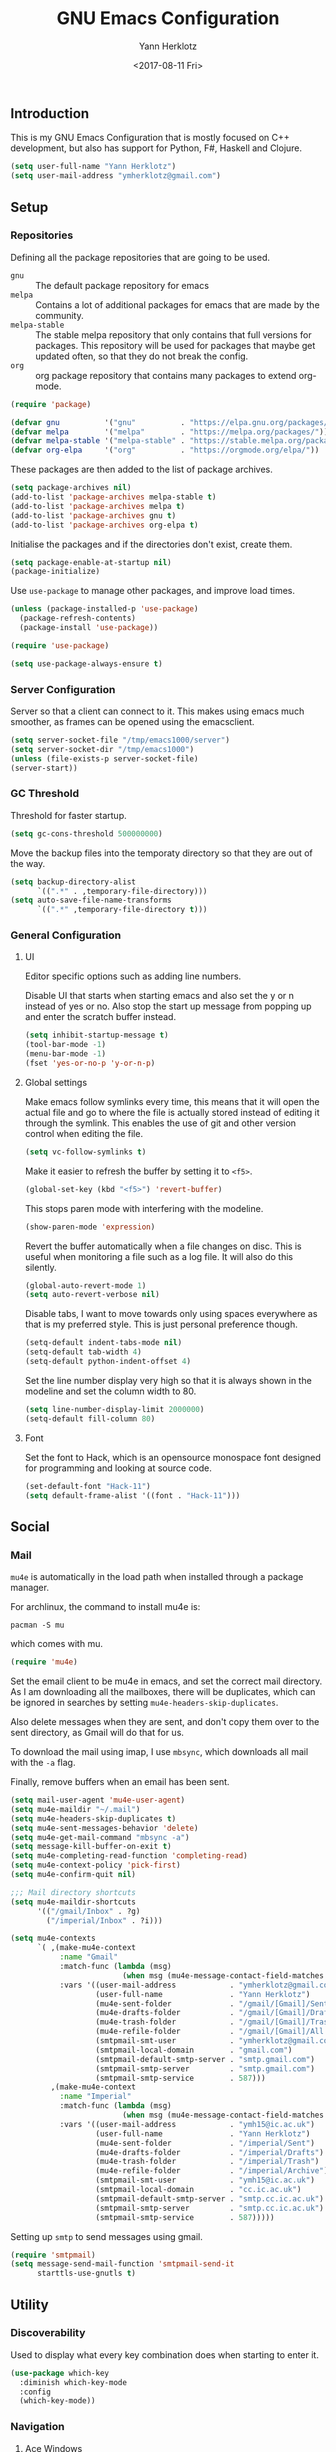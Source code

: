 #+TITLE: GNU Emacs Configuration
#+DATE: <2017-08-11 Fri>
#+AUTHOR: Yann Herklotz
#+EMAIL: ymherklotz@gmail.com

** Introduction
This is my GNU Emacs Configuration that is mostly focused on C++ development,
but also has support for Python, F#, Haskell and Clojure.

#+BEGIN_SRC emacs-lisp
  (setq user-full-name "Yann Herklotz")
  (setq user-mail-address "ymherklotz@gmail.com")
#+END_SRC

** Setup
*** Repositories
Defining all the package repositories that are going to be used.

- ~gnu~ :: The default package repository for emacs
- ~melpa~ :: Contains a lot of additional packages for emacs that are made by
             the community.
- ~melpa-stable~ :: The stable melpa repository that only contains that full
                    versions for packages. This repository will be used for
                    packages that maybe get updated often, so that they do not
                    break the config.
- ~org~ :: org package repository that contains many packages to extend org-mode.

#+BEGIN_SRC emacs-lisp
  (require 'package)

  (defvar gnu          '("gnu"          . "https://elpa.gnu.org/packages/"))
  (defvar melpa        '("melpa"        . "https://melpa.org/packages/"))
  (defvar melpa-stable '("melpa-stable" . "https://stable.melpa.org/packages/"))
  (defvar org-elpa     '("org"          . "https://orgmode.org/elpa/"))
#+END_SRC

These packages are then added to the list of package archives.

#+BEGIN_SRC emacs-lisp
  (setq package-archives nil)
  (add-to-list 'package-archives melpa-stable t)
  (add-to-list 'package-archives melpa t)
  (add-to-list 'package-archives gnu t)
  (add-to-list 'package-archives org-elpa t)
#+END_SRC

Initialise the packages and if the directories don't exist, create them.

#+BEGIN_SRC emacs-lisp
  (setq package-enable-at-startup nil)
  (package-initialize)
#+END_SRC

Use ~use-package~ to manage other packages, and improve load times.

#+BEGIN_SRC emacs-lisp
  (unless (package-installed-p 'use-package)
    (package-refresh-contents)
    (package-install 'use-package))

  (require 'use-package)

  (setq use-package-always-ensure t)
#+END_SRC

*** Server Configuration

Server so that a client can connect to it. This makes using emacs much smoother,
as frames can be opened using the emacsclient.

#+BEGIN_SRC emacs-lisp
  (setq server-socket-file "/tmp/emacs1000/server")
  (setq server-socket-dir "/tmp/emacs1000")
  (unless (file-exists-p server-socket-file)
  (server-start))
#+END_SRC

*** GC Threshold
Threshold for faster startup.

#+BEGIN_SRC emacs-lisp
  (setq gc-cons-threshold 500000000)
#+END_SRC

Move the backup files into the temporaty directory so that they are out of the
way.

#+BEGIN_SRC emacs-lisp
  (setq backup-directory-alist
        `((".*" . ,temporary-file-directory)))
  (setq auto-save-file-name-transforms
        `((".*" ,temporary-file-directory t)))
#+END_SRC

*** General Configuration
**** UI
Editor specific options such as adding line numbers.

Disable UI that starts when starting emacs and also set the y or n instead of
yes or no. Also stop the start up message from popping up and enter the scratch
buffer instead.
#+BEGIN_SRC emacs-lisp
  (setq inhibit-startup-message t)
  (tool-bar-mode -1)
  (menu-bar-mode -1)
  (fset 'yes-or-no-p 'y-or-n-p)
#+END_SRC

**** Global settings
Make emacs follow symlinks every time, this means that it will open the actual
file and go to where the file is actually stored instead of editing it through
the symlink. This enables the use of git and other version control when editing
the file.
#+BEGIN_SRC emacs-lisp
  (setq vc-follow-symlinks t)
#+END_SRC

Make it easier to refresh the buffer by setting it to ~<f5>~.
#+BEGIN_SRC emacs-lisp
  (global-set-key (kbd "<f5>") 'revert-buffer)
#+END_SRC

This stops paren mode with interfering with the modeline.
#+BEGIN_SRC emacs-lisp
  (show-paren-mode 'expression)
#+END_SRC

Revert the buffer automatically when a file changes on disc. This is useful when
monitoring a file such as a log file. It will also do this silently.
#+BEGIN_SRC emacs-lisp
  (global-auto-revert-mode 1)
  (setq auto-revert-verbose nil)
#+END_SRC

Disable tabs, I want to move towards only using spaces everywhere as that is my
preferred style. This is just personal preference though.
#+BEGIN_SRC emacs-lisp
  (setq-default indent-tabs-mode nil)
  (setq-default tab-width 4)
  (setq-default python-indent-offset 4)
#+END_SRC

Set the line number display very high so that it is always shown in the modeline
and set the column width to 80.
#+BEGIN_SRC emacs-lisp
  (setq line-number-display-limit 2000000)
  (setq-default fill-column 80)
#+END_SRC

**** Font
Set the font to Hack, which is an opensource monospace font designed for
programming and looking at source code.

#+BEGIN_SRC emacs-lisp
  (set-default-font "Hack-11")
  (setq default-frame-alist '((font . "Hack-11")))
#+END_SRC

** Social
*** Mail
~mu4e~ is automatically in the load path when installed through a package
manager.

For archlinux, the command to install mu4e is:

#+BEGIN_SRC shell
  pacman -S mu
#+END_SRC

which comes with mu.

#+BEGIN_SRC emacs-lisp
  (require 'mu4e)
#+END_SRC

Set the email client to be mu4e in emacs, and set the correct mail directory. As
I am downloading all the mailboxes, there will be duplicates, which can be
ignored in searches by setting ~mu4e-headers-skip-duplicates~.

Also delete messages when they are sent, and don't copy them over to the sent
directory, as Gmail will do that for us.

To download the mail using imap, I use ~mbsync~, which downloads all mail with
the ~-a~ flag.

Finally, remove buffers when an email has been sent.

#+BEGIN_SRC emacs-lisp
  (setq mail-user-agent 'mu4e-user-agent)
  (setq mu4e-maildir "~/.mail")
  (setq mu4e-headers-skip-duplicates t)
  (setq mu4e-sent-messages-behavior 'delete)
  (setq mu4e-get-mail-command "mbsync -a")
  (setq message-kill-buffer-on-exit t)
  (setq mu4e-completing-read-function 'completing-read)
  (setq mu4e-context-policy 'pick-first)
  (setq mu4e-confirm-quit nil)

  ;;; Mail directory shortcuts
  (setq mu4e-maildir-shortcuts
        '(("/gmail/Inbox" . ?g)
          ("/imperial/Inbox" . ?i)))
#+END_SRC

#+BEGIN_SRC emacs-lisp
  (setq mu4e-contexts
        `( ,(make-mu4e-context
             :name "Gmail"
             :match-func (lambda (msg)
                           (when msg (mu4e-message-contact-field-matches msg :to "ymherklotz@gmail.com"))) 
             :vars '((user-mail-address            . "ymherklotz@gmail.com")
                     (user-full-name               . "Yann Herklotz")
                     (mu4e-sent-folder             . "/gmail/[Gmail]/Sent Mail")
                     (mu4e-drafts-folder           . "/gmail/[Gmail]/Drafts")
                     (mu4e-trash-folder            . "/gmail/[Gmail]/Trash")
                     (mu4e-refile-folder           . "/gmail/[Gmail]/All Mail")
                     (smtpmail-smt-user            . "ymherklotz@gmail.com")
                     (smtpmail-local-domain        . "gmail.com")
                     (smtpmail-default-smtp-server . "smtp.gmail.com")
                     (smtpmail-smtp-server         . "smtp.gmail.com")
                     (smtpmail-smtp-service        . 587)))
           ,(make-mu4e-context
             :name "Imperial"
             :match-func (lambda (msg)
                           (when msg (mu4e-message-contact-field-matches msg :to "ymh15@ic.ac.uk"))) 
             :vars '((user-mail-address            . "ymh15@ic.ac.uk")
                     (user-full-name               . "Yann Herklotz")
                     (mu4e-sent-folder             . "/imperial/Sent")
                     (mu4e-drafts-folder           . "/imperial/Drafts")
                     (mu4e-trash-folder            . "/imperial/Trash")
                     (mu4e-refile-folder           . "/imperial/Archive")
                     (smtpmail-smt-user            . "ymh15@ic.ac.uk")
                     (smtpmail-local-domain        . "cc.ic.ac.uk")
                     (smtpmail-default-smtp-server . "smtp.cc.ic.ac.uk")
                     (smtpmail-smtp-server         . "smtp.cc.ic.ac.uk")
                     (smtpmail-smtp-service        . 587)))))
#+END_SRC

Setting up ~smtp~ to send messages using gmail.

#+BEGIN_SRC emacs-lisp
  (require 'smtpmail)
  (setq message-send-mail-function 'smtpmail-send-it
        starttls-use-gnutls t)
#+END_SRC

** Utility
*** Discoverability
Used to display what every key combination does when starting to enter it.
#+BEGIN_SRC emacs-lisp
  (use-package which-key
    :diminish which-key-mode
    :config
    (which-key-mode))
#+END_SRC

*** Navigation
**** Ace Windows
#+BEGIN_SRC emacs-lisp
  (use-package ace-window
    :bind (("C-x o" . ace-window)))
#+END_SRC

**** Avy
#+BEGIN_SRC emacs-lisp
  (use-package avy
    :config
    (global-set-key (kbd "C-:") 'avy-goto-char)
    (global-set-key (kbd "C-'") 'avy-goto-char-2))
#+END_SRC

**** Ivy
#+BEGIN_SRC emacs-lisp
  (use-package ivy
    :bind
    (("C-s"     . 'swiper)
     ("M-x"     . 'counsel-M-x)
     ("C-x C-f" . 'counsel-find-file)
     ("C-c g"   . 'counsel-git)
     ("C-c j"   . 'counsel-git-grep)
     ("C-c k"   . 'counsel-ag)
     ("C-c C-r" . 'ivy-resume))
    :config
    (setq ivy-use-virtual-buffers t)
    (setq ivy-count-format "(%d/%d) "))
#+END_SRC

**** Winner Mode
#+BEGIN_SRC emacs-lisp
  (setq winner-mode t)
#+END_SRC

**** Beacon mode
#+BEGIN_SRC emacs-lisp
  (use-package beacon
    :config
    (beacon-mode 1))
#+END_SRC

**** Dumb Jump
#+BEGIN_SRC emacs-lisp
  (use-package dumb-jump)
#+END_SRC

*** Visual
**** All the icons
#+BEGIN_SRC emacs-lisp
  (use-package all-the-icons)
#+END_SRC

*** Editing
**** Hungry Delete
#+BEGIN_SRC emacs-lisp
  (use-package hungry-delete
    :config
    (global-hungry-delete-mode))
#+END_SRC

**** SmartParens
#+BEGIN_SRC emacs-lisp
  (use-package smartparens
    :bind (("M-["              . sp-backward-unwrap-sexp)
           ("M-]"              . sp-unwrap-sexp)
           ("C-M-f"            . sp-forward-sexp)
           ("C-M-b"            . sp-backward-sexp)
           ("C-M-d"            . sp-down-sexp)
           ("C-M-a"            . sp-backward-down-sexp)
           ("C-M-e"            . sp-up-sexp)
           ("C-M-u"            . sp-backward-up-sexp)
           ("C-M-t"            . sp-transpose-sexp)
           ("C-M-n"            . sp-next-sexp)
           ("C-M-p"            . sp-previous-sexp)
           ("C-M-k"            . sp-kill-sexp)
           ("C-M-w"            . sp-copy-sexp)
           ("C-<right>"        . sp-forward-slurp-sexp)
           ("C-<left>"         . sp-forward-barf-sexp)
           ("C-M-<left>"       . sp-backward-slurp-sexp)
           ("C-M-<right>"      . sp-backward-barf-sexp)
           ("M-D"              . sp-splice-sexp)
           ("C-]"              . sp-select-next-thing-exchange)
           ("C-<left_bracket>" . sp-select-previous-thing)
           ("C-M-]"            . sp-select-next-thing)
           ("M-F"              . sp-forward-symbol)
           ("M-B"              . sp-backward-symbol))
    :init
    (require 'smartparens-config)
    (show-smartparens-global-mode +1)
    (smartparens-global-mode 1)

    (add-hook 'minibuffer-setup-hook 'turn-on-smartparens-strict-mode)

    (sp-with-modes '(c-mode c++-mode)
      (sp-local-pair "{" nil :post-handlers '(("||\n[i]" "RET")))
      (sp-local-pair "/*" "*/" :post-handlers '((" | " "SPC")
                                                ("* ||\n[i]" "RET")))))
#+END_SRC
**** Undo Tree
#+BEGIN_SRC emacs-lisp
  (use-package undo-tree
    :diminish undo-tree-mode
    :config
    (global-undo-tree-mode))
#+END_SRC

**** Whitespace
#+BEGIN_SRC emacs-lisp
  (use-package whitespace
    :bind (("C-x w" . whitespace-mode)))
#+END_SRC

*** Misc
**** Reducing ringing
Reduce the ringing in emacs.
#+BEGIN_SRC emacs-lisp
  (defun my-bell-function ())
  (setq ring-bell-function 'my-bell-function)
  (setq visible-bell nil)
#+END_SRC

** Writing
*** Spellcheck in emacs
#+BEGIN_SRC emacs-lisp
  (defun spell-buffer-german ()
    (interactive)
    (ispell-change-dictionary "de_DE")
    (flyspell-buffer))

  (defun spell-buffer-english ()
    (interactive)
    (ispell-change-dictionary "en_US")
    (flyspell-buffer))

  (use-package ispell
    :config
    (when (executable-find "hunspell")
      (setq-default ispell-program-name "hunspell")
      (setq ispell-really-hunspell t))

    ;; (setq ispell-program-name "aspell"
    ;;       ispell-extra-args '("--sug-mode=ultra"))
    :bind (("C-c N" . spell-buffer-dutch)
           ("C-c n" . spell-buffer-english)))
#+END_SRC

*** Word Wrapping
Wrap words when in text mode.

#+BEGIN_SRC emacs-lisp
  (dolist (hook '(text-mode-hook))
    (add-hook hook (lambda ()
                     (flyspell-mode 1)
                     (visual-line-mode 1))))
#+END_SRC

*** Markdown
Markdown is the standard for writing documentation. This snippet loads GFM
(Github Flavoured Markdown) style.

#+BEGIN_SRC emacs-lisp
  (use-package markdown-mode
    :commands (markdown-mode gfm-mode)
    :mode (("README\\.md\\'" . gfm-mode)
           ("\\.md\\'" . markdown-mode)
           ("\\.markdown\\'" . markdown-mode))
    :init (setq markdown-command "multimarkdown"))
#+END_SRC

*** Org

Agenda setup for org mode, pointing to the write files.

#+BEGIN_SRC emacs-lisp
  (setq org-agenda-files (quote ("~/Dropbox/org")))
  (setq org-log-into-drawer t)
  (setq org-log-done "note")
  (setq org-hide-leading-stars t)
  (setq org-confirm-babel-evaluate nil)
  (setq org-directory (expand-file-name "~/Dropbox/org"))
  (setq org-default-notes-file
        (concat org-directory "/notes.org"))
#+END_SRC

Set global keys for org mode to access agenda.

#+BEGIN_SRC emacs-lisp
  (global-set-key "\C-cl" 'org-store-link)
  (global-set-key "\C-ca" 'org-agenda)
  (global-set-key "\C-cc" 'org-capture)
  (global-set-key "\C-cb" 'org-iswitchb)
  (define-key global-map "\C-cc" 'org-capture)
#+END_SRC

Set up ob for executing code blocks

#+BEGIN_SRC emacs-lisp
  (load-file "~/.emacs.d/personal/ox-taskjuggler.el")
  (require 'ox-taskjuggler)

  (require 'ob)
  ;; Babel settings, enabling languages
  (org-babel-do-load-languages
   'org-babel-load-languages
   '(
     (emacs-lisp . t)
     (js . t)
     (java . t)
     (haskell . t)
     (python . t)
     (ruby . t)
     (org . t)
     (matlab . t)
     (ditaa . t)
     (clojure . t)
     ))
  (setq org-image-actual-width nil)
#+END_SRC

#+BEGIN_SRC emacs-lisp
  (setq org-format-latex-options (plist-put org-format-latex-options :scale 1.5))
#+END_SRC

Exporting to html needs htmlize.

#+BEGIN_SRC emacs-lisp
  (use-package htmlize)
#+END_SRC

*** Writeroom

#+BEGIN_SRC emacs-lisp
  (use-package writeroom-mode)
#+END_SRC

** Programming
My emacs configuration is mostly focused on programming, therefore there is a
lot of different language support.

*** Version Control and Project Management
**** Magit
#+BEGIN_SRC emacs-lisp
  (use-package magit    
    :bind (("C-x g" . magit-status)))
#+END_SRC

**** Projectile
#+BEGIN_SRC emacs-lisp
  (use-package projectile    
    :diminish projectile-mode
    :config
    (projectile-global-mode 1)
    (setq projectile-enable-caching t))

  (use-package counsel-projectile
    :config
    (counsel-projectile-mode t))
#+END_SRC

*** Language Support
**** C++

Setting up CC mode with a hook that uses my settings.

#+BEGIN_SRC emacs-lisp
  (use-package cc-mode
    :config
    (add-to-list 'auto-mode-alist '("\\.h\\'" . c++-mode))
    (setq c-default-style "linux"
          c-basic-offset 4
          c-indent-level 4)
    (defun my-c++-mode-hook ()
      (c-set-offset 'inline-open 0)
      (c-set-offset 'inline-close 0)
      (c-set-offset 'innamespace 0)
      (c-set-offset 'arglist-cont-nonempty 8)
      (setq indent-tabs-mode nil))
    (add-hook 'c-mode-hook 'my-c++-mode-hook)
    (add-hook 'c++-mode-hook 'my-c++-mode-hook)

    (define-key c-mode-map (kbd "C-c C-c") 'comment-or-uncomment-region))
#+END_SRC

Adding C headers to company backend for completion.

#+BEGIN_SRC emacs-lisp
  (use-package irony
    :config
    (add-hook 'c++-mode-hook 'irony-mode)
    (add-hook 'c-mode-hook 'irony-mode)
    (add-hook 'objc-mode-hook 'irony-mode)

    (defun my-irony-mode-hook ()
      (define-key irony-mode-map [remap completion-at-point]
        'irony-completion-at-point-async)
      (define-key irony-mode-map [remap complete-symbol]
        'irony-completion-at-point-async))
    (add-hook 'irony-mode-hook 'my-irony-mode-hook)
    (add-hook 'irony-mode-hook 'irony-cdb-autosetup-compile-options))

  (use-package company-irony)

  (use-package flycheck-irony
    :config
    (add-hook 'c++-mode-hook #'flycheck-irony-setup))

  (use-package company-c-headers
    :config
    (add-to-list 'company-backends 'company-c-headers)
    (add-to-list 'company-backends 'company-irony)

    (add-hook 'irony-mode-hook 'company-irony-setup-begin-commands))
#+END_SRC

Using clang format to format the region that is currently being selected (need
to install clang format script).

#+BEGIN_SRC emacs-lisp
  (use-package clang-format
    :config
    (global-set-key (kbd "C-c i") 'clang-format-region)
    (global-set-key (kbd "C-c u") 'clang-format-buffer))
#+END_SRC

**** Clojure
Using Cider for clojure environment.

#+BEGIN_SRC emacs-lisp
  (use-package cider
    :pin melpa-stable
    :config
    (setq cider-repl-display-help-banner nil))
#+END_SRC

Adding hook to clojure mode to enable strict parentheses mode.

#+BEGIN_SRC emacs-lisp
  (add-hook 'clojure-mode-hook 'turn-on-smartparens-strict-mode)
#+END_SRC

**** CMake
#+BEGIN_SRC emacs-lisp
  (use-package cmake-mode
    :config
    (setq auto-mode-alist
          (append
           '(("CMakeLists\\.txt\\'" . cmake-mode))
           '(("\\.cmake\\'" . cmake-mode))
           auto-mode-alist))
    (autoload 'cmake-mode "~/CMake/Auxiliary/cmake-mode.el" t))
#+END_SRC

**** Emacs Lisp
Adding strict parentheses to emacs lisp.

#+BEGIN_SRC emacs-lisp
  (add-hook 'emacs-lisp-mode-hook 'turn-on-smartparens-strict-mode)
#+END_SRC

**** F#
F# mode for uni work.

#+BEGIN_SRC emacs-lisp
  (use-package fsharp-mode)
#+END_SRC

**** Haskell

Haskell mode with company mode completion.

#+BEGIN_SRC emacs-lisp
  (use-package haskell-mode)
#+END_SRC

**** Python
Elpy package for python, which provides an IDE type environment for python.

#+BEGIN_SRC emacs-lisp
  (use-package elpy
    :config
    (elpy-enable)
    (setq py-python-command "python3")
    (setq python-shell-interpreter "python3"))

  (with-eval-after-load 'python
    (defun python-shell-completion-native-try ()
      "Return non-nil if can trigger native completion."
      (let ((python-shell-completion-native-enable t)
            (python-shell-completion-native-output-timeout
             python-shell-completion-native-try-output-timeout))
        (python-shell-completion-native-get-completions
         (get-buffer-process (current-buffer))
         nil "_"))))
#+END_SRC

**** JSON
JSON files should be opened in js-mode.
#+BEGIN_SRC emacs-lisp
  (add-to-list 'auto-mode-alist '("\\.json\\'" . js-mode))
#+END_SRC

**** Shell
#+BEGIN_SRC emacs-lisp
  (setq sh-basic-offset 2)
  (setq sh-indentation 2)
#+END_SRC

*** Completion Support
**** Company
#+BEGIN_SRC emacs-lisp
  (use-package company
    :config
    (add-hook 'after-init-hook 'global-company-mode)

    (setq company-backends (delete 'company-semantic company-backends))

    (define-key c-mode-map (kbd "C-c n") 'company-complete)
    (define-key c++-mode-map (kbd "C-c n") 'company-complete)
    (setq company-dabbrev-downcase 0))
#+END_SRC

**** Flycheck
Enabling global flycheck support.
#+BEGIN_SRC emacs-lisp
  (use-package flycheck
    :diminish flycheck-mode
    :init (global-flycheck-mode))
#+END_SRC

**** Yasnippets
#+BEGIN_SRC emacs-lisp
  (use-package yasnippet
    :diminish yas-minor-mode
    :init
    (yas-global-mode 1))
#+END_SRC

** Look and Feel
#+BEGIN_SRC emacs-lisp
  (defadvice load-theme 
      (before theme-dont-propagate activate)
    (mapc #'disable-theme custom-enabled-themes))

  ;; (use-package color-theme-sanityinc-tomorrow)

  ;; (use-package leuven-theme)

  ;; (use-package zenburn-theme)

  ;; (use-package gruvbox-theme)

  ;; (use-package material-theme)

  ;; (use-package monokai-theme)

  ;; (use-package plan9-theme)

  (use-package telephone-line
    :init
    (setq telephone-line-primary-left-separator 'telephone-line-cubed-left
          telephone-line-secondary-left-separator 'telephone-line-cubed-hollow-left
          telephone-line-primary-right-separator 'telephone-line-cubed-right
          telephone-line-secondary-right-separator 'telephone-line-cubed-hollow-right)
    (setq telephone-line-height 24
          telephone-line-evil-use-short-tag t))

  (if (daemonp)
      (add-hook 'after-make-frame-functions
                (lambda (frame)
                  (select-frame frame)
                  (load-theme 'sanityinc-tomorrow-bright t)
                  (telephone-line-mode 1)
                  (toggle-scroll-bar -1)))
    (progn (load-theme 'sanityinc-tomorrow-bright t)
           (telephone-line-mode 1)
           (toggle-scroll-bar -1)))
#+END_SRC

** My Code
#+BEGIN_SRC emacs-lisp
  (defun y/swap-windows ()
    "Swaps two windows and leaves the cursor in the original one"
    (interactive)
    (ace-swap-window)
    (aw-flip-window))

  (defun y/fsharp-reload-file ()
    "Reloads the whole file when in fsharp mode."
    (interactive)
    (fsharp-eval-region (point-min) (point-max)))

  (defun y/exit-emacs-client ()
    "consistent exit emacsclient.
  if not in emacs client, echo a message in minibuffer, don't exit emacs.
  if in server mode
  and editing file, do C-x # server-edit
  else do C-x 5 0 delete-frame"
    (interactive)
    (if server-buffer-clients
        (server-edit)
      (delete-frame)))

  (defun y/beautify-json ()
    (interactive)
    (let ((b (if mark-active (min (point) (mark)) (point-min)))
          (e (if mark-active (max (point) (mark)) (point-max))))
      (shell-command-on-region b e
                               "python -m json.tool" (current-buffer) t)))

  (defun y/set-theme (theme)
    (load-theme theme t)
    (telephone-line-mode 1)
    (toggle-scroll-bar -1))
#+END_SRC

Setting up my keybindings
#+BEGIN_SRC emacs-lisp
  (define-prefix-command 'y-map)
  (global-set-key (kbd "C-c y") 'y-map)

  (global-set-key (kbd "C-c q") 'y/exit-emacs-client)

  (define-key y-map (kbd "s") 'y/swap-windows)
  (define-key y-map (kbd "j") 'y/beautify-json)
  (define-key y-map (kbd "1") (lambda ()
                                (interactive)
                                (y/set-theme 'sanityinc-tomorrow-bright)))
  (define-key y-map (kbd "2") (lambda ()
                                (interactive)
                                (y/set-theme 'zenburn)))
  (define-key y-map (kbd "3") (lambda ()
                                (interactive)
                                (y/set-theme 'leuven)))

  (add-hook 'fsharp-mode-hook
            (lambda () (local-set-key (kbd "C-c C-c") #'y/fsharp-reload-file)))
#+END_SRC

#+RESULTS:
| lambda | nil | (local-set-key (kbd C-c C-c) (function y/fsharp-reload-file)) |

Registers
#+BEGIN_SRC emacs-lisp
  (set-register ?l (cons 'file "~/.emacs.d/loader.org"))
  (set-register ?n (cons 'file "~/Dropbox/org/note.org"))
  (set-register ?t (cons 'file "~/Dropbox/org/todo.org"))
  (set-register ?h (cons 'file "~/Dropbox/org/today.org"))
#+END_SRC

** Conclusion
Setting the gc-cons threshold back to what it was at the beginning.

#+BEGIN_SRC emacs-lisp
  (setq gc-cons-threshold 10000000)
#+END_SRC
